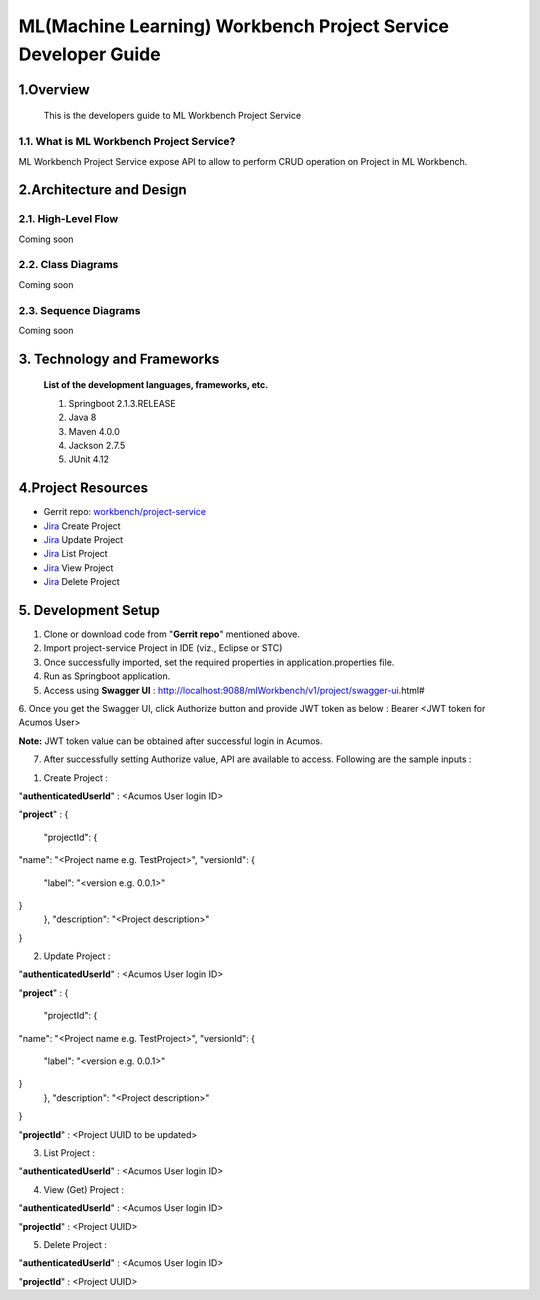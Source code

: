 .. ===============LICENSE_START=======================================================
.. Acumos
.. ===================================================================================
.. Copyright (C) 2019 AT&T Intellectual Property & Tech Mahindra. All rights reserved.
.. ===================================================================================
.. This Acumos documentation file is distributed by AT&T and Tech Mahindra
.. under the Creative Commons Attribution 4.0 International License (the "License");
.. you may not use this file except in compliance with the License.
.. You may obtain a copy of the License at
..
..      http://creativecommons.org/licenses/by/4.0
..
.. This file is distributed on an "AS IS" BASIS,
.. WITHOUT WARRANTIES OR CONDITIONS OF ANY KIND, either express or implied.
.. See the License for the specific language governing permissions and
.. limitations under the License.
.. ===============LICENSE_END=========================================================

=================================================
ML(Machine Learning) Workbench Project Service Developer Guide
=================================================

1.Overview
=================

         This is the developers guide to ML Workbench Project Service

1.1. What is ML Workbench Project Service\?
---------------------------------------------

ML Workbench Project Service expose API to allow to perform CRUD operation on Project in ML Workbench.


2.Architecture and Design
=================================

2.1. High-Level Flow
----------------------
Coming soon

2.2. Class Diagrams
----------------------
Coming soon

2.3. Sequence Diagrams
--------------------------
Coming soon

3. Technology and Frameworks
=============================
  **List of the development languages, frameworks, etc.**

  #. Springboot 2.1.3.RELEASE
  #. Java 8
  #. Maven 4.0.0
  #. Jackson 2.7.5
  #. JUnit 4.12

4.Project Resources
==========================

- Gerrit repo: `workbench/project-service <https://gerrit.acumos.org/r/#/admin/projects/workbench>`_
- `Jira <https://jira.acumos.org/browse/ACUMOS-2480>`_  Create Project
- `Jira <https://jira.acumos.org/browse/ACUMOS-2481>`_  Update Project
- `Jira <https://jira.acumos.org/browse/ACUMOS-2482>`_  List Project
- `Jira <https://jira.acumos.org/browse/ACUMOS-2483>`_  View Project
- `Jira <https://jira.acumos.org/browse/ACUMOS-2484>`_  Delete Project

5. Development Setup
=====================

1. Clone or download code from "**Gerrit repo**" mentioned above.

2. Import project-service Project in IDE (viz., Eclipse or STC)

3. Once successfully imported, set the required properties in application.properties file.

4. Run as Springboot application.

5. Access using **Swagger UI** : http://localhost:9088/mlWorkbench/v1/project/swagger-ui.html#

6. Once you get the Swagger UI, click Authorize button and provide JWT token as below :
Bearer <JWT token for Acumos User>

**Note:** JWT token value can be obtained after successful login in Acumos.

7. After successfully setting Authorize value, API are available to access.  Following are the sample inputs :

1. Create Project :

"**authenticatedUserId**" : <Acumos User login ID>

"**project**" :
{
  "projectId": {
"name": "<Project name e.g. TestProject>",
"versionId": {
  "label": "<version e.g. 0.0.1>"
}
  },
  "description": "<Project description>"
}

2. Update Project :

"**authenticatedUserId**" : <Acumos User login ID>

"**project**" :
{
  "projectId": {
"name": "<Project name e.g. TestProject>",
"versionId": {
  "label": "<version e.g. 0.0.1>"
}
  },
  "description": "<Project description>"
}

"**projectId**" : <Project UUID to be updated>

3. List Project :

"**authenticatedUserId**" : <Acumos User login ID>

4. View (Get) Project :

"**authenticatedUserId**" : <Acumos User login ID>

"**projectId**" : <Project UUID>


5. Delete Project :

"**authenticatedUserId**" : <Acumos User login ID>

"**projectId**" : <Project UUID>



